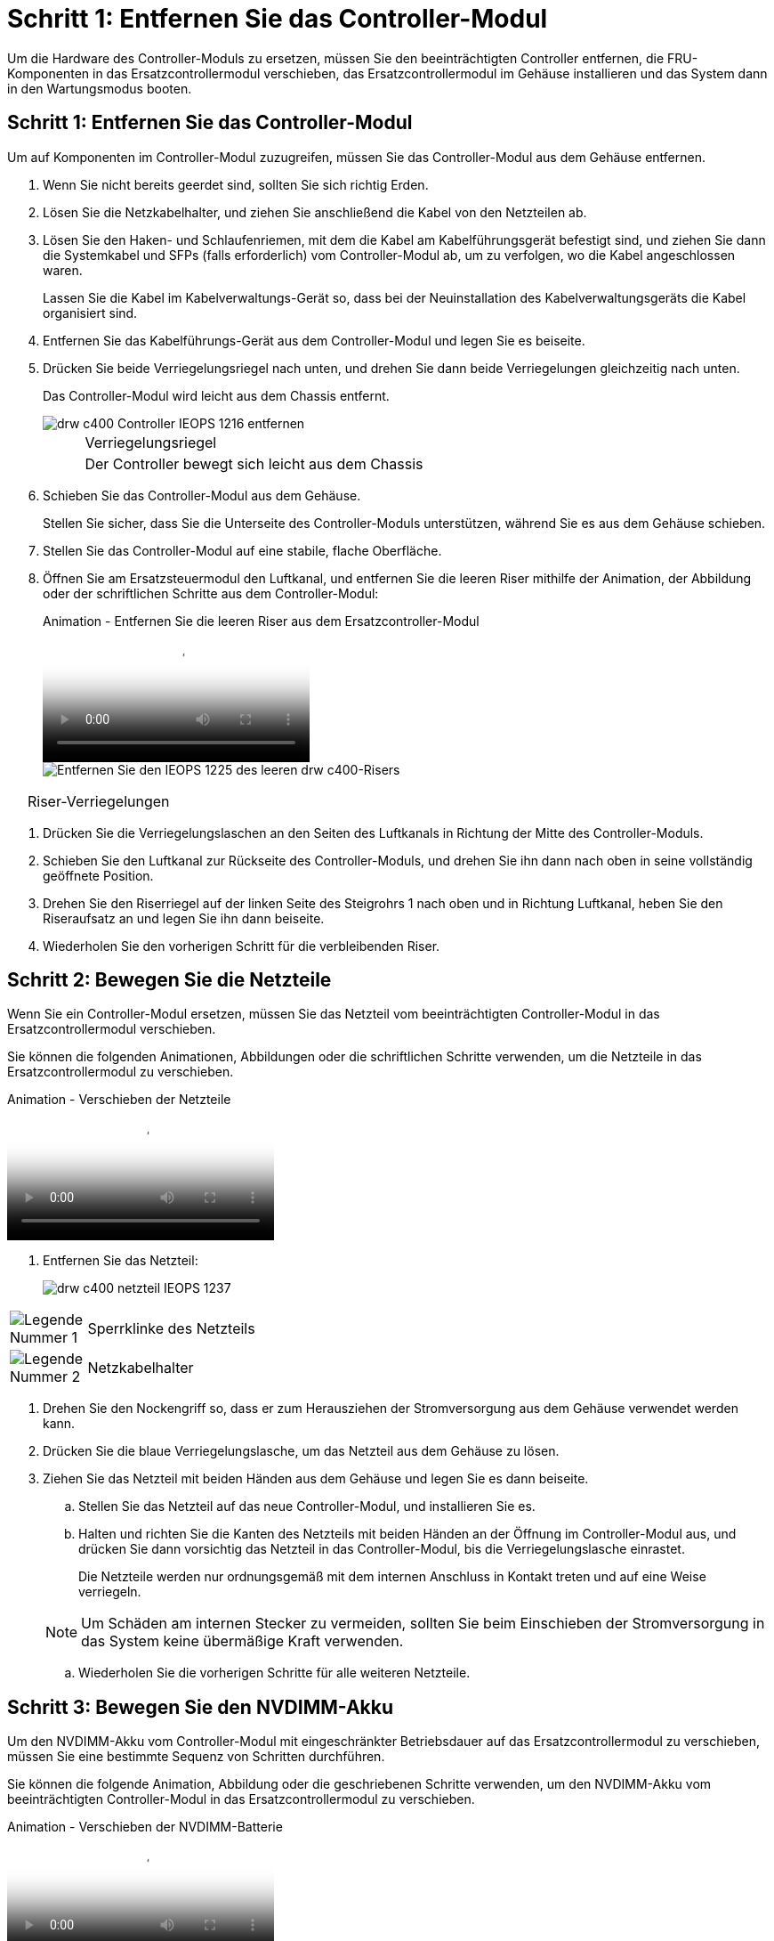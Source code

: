 = Schritt 1: Entfernen Sie das Controller-Modul
:allow-uri-read: 


Um die Hardware des Controller-Moduls zu ersetzen, müssen Sie den beeinträchtigten Controller entfernen, die FRU-Komponenten in das Ersatzcontrollermodul verschieben, das Ersatzcontrollermodul im Gehäuse installieren und das System dann in den Wartungsmodus booten.



== Schritt 1: Entfernen Sie das Controller-Modul

Um auf Komponenten im Controller-Modul zuzugreifen, müssen Sie das Controller-Modul aus dem Gehäuse entfernen.

. Wenn Sie nicht bereits geerdet sind, sollten Sie sich richtig Erden.
. Lösen Sie die Netzkabelhalter, und ziehen Sie anschließend die Kabel von den Netzteilen ab.
. Lösen Sie den Haken- und Schlaufenriemen, mit dem die Kabel am Kabelführungsgerät befestigt sind, und ziehen Sie dann die Systemkabel und SFPs (falls erforderlich) vom Controller-Modul ab, um zu verfolgen, wo die Kabel angeschlossen waren.
+
Lassen Sie die Kabel im Kabelverwaltungs-Gerät so, dass bei der Neuinstallation des Kabelverwaltungsgeräts die Kabel organisiert sind.

. Entfernen Sie das Kabelführungs-Gerät aus dem Controller-Modul und legen Sie es beiseite.
. Drücken Sie beide Verriegelungsriegel nach unten, und drehen Sie dann beide Verriegelungen gleichzeitig nach unten.
+
Das Controller-Modul wird leicht aus dem Chassis entfernt.

+
image::../media/drw_c400_remove_controller_IEOPS-1216.svg[drw c400 Controller IEOPS 1216 entfernen]

+
[cols="10,90"]
|===


 a| 
image:../media/legend_icon_01.png[""]
 a| 
Verriegelungsriegel



 a| 
image:../media/legend_icon_02.png[""]
 a| 
Der Controller bewegt sich leicht aus dem Chassis

|===
. Schieben Sie das Controller-Modul aus dem Gehäuse.
+
Stellen Sie sicher, dass Sie die Unterseite des Controller-Moduls unterstützen, während Sie es aus dem Gehäuse schieben.

. Stellen Sie das Controller-Modul auf eine stabile, flache Oberfläche.
. Öffnen Sie am Ersatzsteuermodul den Luftkanal, und entfernen Sie die leeren Riser mithilfe der Animation, der Abbildung oder der schriftlichen Schritte aus dem Controller-Modul:
+
.Animation - Entfernen Sie die leeren Riser aus dem Ersatzcontroller-Modul
video::018a1c3c-0a26-4f48-bd60-b0300184c147[panopto]
+
image::../media/drw_c400_empty_riser_remove_IEOPS-1225.svg[Entfernen Sie den IEOPS 1225 des leeren drw c400-Risers]



[cols="10,90"]
|===


 a| 
image:../media/legend_icon_01.png[""]
 a| 
Riser-Verriegelungen

|===
. Drücken Sie die Verriegelungslaschen an den Seiten des Luftkanals in Richtung der Mitte des Controller-Moduls.
. Schieben Sie den Luftkanal zur Rückseite des Controller-Moduls, und drehen Sie ihn dann nach oben in seine vollständig geöffnete Position.
. Drehen Sie den Riserriegel auf der linken Seite des Steigrohrs 1 nach oben und in Richtung Luftkanal, heben Sie den Riseraufsatz an und legen Sie ihn dann beiseite.
. Wiederholen Sie den vorherigen Schritt für die verbleibenden Riser.




== Schritt 2: Bewegen Sie die Netzteile

Wenn Sie ein Controller-Modul ersetzen, müssen Sie das Netzteil vom beeinträchtigten Controller-Modul in das Ersatzcontrollermodul verschieben.

Sie können die folgenden Animationen, Abbildungen oder die schriftlichen Schritte verwenden, um die Netzteile in das Ersatzcontrollermodul zu verschieben.

.Animation - Verschieben der Netzteile
video::6cac8f5f-dc11-4b1d-9b18-b03001858fda[panopto]
. Entfernen Sie das Netzteil:
+
image::../media/drw_c400_psu_IEOPS-1237.svg[drw c400 netzteil IEOPS 1237]



[cols="10,90"]
|===


 a| 
image:../media/legend_icon_01.png["Legende Nummer 1"]
 a| 
Sperrklinke des Netzteils



 a| 
image:../media/legend_icon_02.png["Legende Nummer 2"]
 a| 
Netzkabelhalter

|===
. Drehen Sie den Nockengriff so, dass er zum Herausziehen der Stromversorgung aus dem Gehäuse verwendet werden kann.
. Drücken Sie die blaue Verriegelungslasche, um das Netzteil aus dem Gehäuse zu lösen.
. Ziehen Sie das Netzteil mit beiden Händen aus dem Gehäuse und legen Sie es dann beiseite.
+
.. Stellen Sie das Netzteil auf das neue Controller-Modul, und installieren Sie es.
.. Halten und richten Sie die Kanten des Netzteils mit beiden Händen an der Öffnung im Controller-Modul aus, und drücken Sie dann vorsichtig das Netzteil in das Controller-Modul, bis die Verriegelungslasche einrastet.
+
Die Netzteile werden nur ordnungsgemäß mit dem internen Anschluss in Kontakt treten und auf eine Weise verriegeln.

+

NOTE: Um Schäden am internen Stecker zu vermeiden, sollten Sie beim Einschieben der Stromversorgung in das System keine übermäßige Kraft verwenden.

.. Wiederholen Sie die vorherigen Schritte für alle weiteren Netzteile.






== Schritt 3: Bewegen Sie den NVDIMM-Akku

Um den NVDIMM-Akku vom Controller-Modul mit eingeschränkter Betriebsdauer auf das Ersatzcontrollermodul zu verschieben, müssen Sie eine bestimmte Sequenz von Schritten durchführen.

Sie können die folgende Animation, Abbildung oder die geschriebenen Schritte verwenden, um den NVDIMM-Akku vom beeinträchtigten Controller-Modul in das Ersatzcontrollermodul zu verschieben.

.Animation - Verschieben der NVDIMM-Batterie
video::d38ef37e-aa0e-46ff-9283-b03001864e0c[panopto]
image::../media/drw_c400_nvdimm_batt_IEOPS-1227.svg[drw c400 nvdimm Batt IEOPS 1227]

[cols="10,90"]
|===


 a| 
image:../media/legend_icon_01.png["Legende Nummer 1"]
 a| 
NVDIMM-Batteriestecker



 a| 
image:../media/legend_icon_02.png["Legende Nummer 2"]
 a| 
Verriegelungslasche für NVDIMM-Batterie



 a| 
image:../media/legend_icon_03.png["Legende Nummer 3"]
 a| 
NVDIMM-Batterie

|===
. Öffnen Sie den Luftkanal:
+
.. Drücken Sie die Verriegelungslaschen an den Seiten des Luftkanals in Richtung der Mitte des Controller-Moduls.
.. Schieben Sie den Luftkanal zur Rückseite des Controller-Moduls, und drehen Sie ihn dann nach oben in seine vollständig geöffnete Position.


. Suchen Sie den NVDIMM-Akku im Controller-Modul.
. Suchen Sie den Batteriestecker, und drücken Sie den Clip auf der Vorderseite des Batteriesteckers, um den Stecker aus der Steckdose zu lösen, und ziehen Sie dann das Akkukabel aus der Steckdose.
. Fassen Sie den Akku an, und drücken Sie die blaue Verriegelungslasche, die mit DRUCKTASTE gekennzeichnet ist, und heben Sie den Akku aus dem Halter und dem Controller-Modul heraus.
. Bringen Sie den Akku in das Ersatzcontrollermodul.
. Richten Sie das Batteriemodul an der Öffnung für den Akku aus, und schieben Sie den Akku vorsichtig in den Steckplatz, bis er einrastet.
+

NOTE: Schließen Sie das Akkukabel erst dann wieder an die Hauptplatine an, wenn Sie dazu aufgefordert werden.





== Schritt 4: Verschieben Sie die Startmedien

Sie müssen das Startmedium ausfindig machen und dann die Anweisungen befolgen, um es aus dem beeinträchtigten Controller-Modul zu entfernen und in das Ersatzcontrollermodul einzufügen.

Sie können die folgenden Animationen, Abbildungen oder die geschriebenen Schritte verwenden, um die Startmedien vom beeinträchtigten Controller-Modul in das Ersatzcontrollermodul zu verschieben.

.Animation - Verschieben des Bootmediums
video::01d3d868-4c8a-4385-b264-b0300186fc58[panopto]
image::../media/drw_c400_replace_boot_media_IEOPS-1217.svg[drw c400 Boot-Medium IEOPS 1217 ersetzen]

[cols="10,90"]
|===


 a| 
image:../media/legend_icon_01.png["Legende Nummer 1"]
 a| 
Verriegelungslasche für Startmedien



 a| 
image:../media/legend_icon_02.png["Legende Nummer 2"]
 a| 
Boot-Medien

|===
. Suchen und entfernen Sie die Startmedien aus dem Controller-Modul:
+
.. Drücken Sie die blaue Taste am Ende des Startmediums, bis der Lip auf dem Boot-Medium die blaue Taste löscht.
.. Drehen Sie das Startmedium nach oben, und ziehen Sie das Startmedium vorsichtig aus dem Sockel.


. Bewegen Sie die Startmedien auf das neue Controller-Modul, richten Sie die Kanten des Startmediums am Buchsengehäuse aus, und schieben Sie sie dann vorsichtig in die Buchse.
. Überprüfen Sie die Startmedien, um sicherzustellen, dass sie ganz und ganz in der Steckdose sitzt.
+
Entfernen Sie gegebenenfalls die Startmedien, und setzen Sie sie wieder in den Sockel ein.

. Sperren Sie das Boot-Medium:
+
.. Drehen Sie das Startmedium nach unten zur Hauptplatine.
.. Drücken Sie die blaue Verriegelungstaste, damit sie sich in der geöffneten Position befindet.
.. Setzen Sie die Finger am Ende des Startmediums mit der blauen Taste, drücken Sie fest nach unten auf das Boot-Medium-Ende, um die blaue Verriegelungstaste zu drücken.






== Schritt 5: Verschieben Sie die PCIe Riser und Mezzanine-Karte

Im Rahmen des Controller-Austauschprozesses müssen Sie die PCIe Riser und die Mezzanine-Karte vom beeinträchtigten Controller-Modul auf das Ersatzcontrollermodul verschieben.

Sie können die folgenden Animationen, Abbildungen oder die schriftlichen Schritte verwenden, um die PCIe-Risers und die Mezzanine-Karte vom Modul für beeinträchtigte Controller in das Ersatzcontroller-Modul zu verschieben.

Verschieben von PCIe-Riser 1 und 2 (linke und mittlere Riser):

.Animation - Verschieben von PCI-Riserern 1 und 2
video::a38898c3-61a2-47bd-9011-b0300183540d[panopto]
Verschieben der Mezzanine-Karte und des Riser 3 (Riser rechts):

.Animation - Bewegen Sie die Mezzanine-Karte und Riser 3
video::54c98658-29a3-423b-ae01-b030018091f5[panopto]
image::../media/drw_c400_replace_PCIe_cards_IEOPS-1235.svg[drw c400 Ersetzen Sie die PCIe-Karten IEOPS 1235]

[cols="10,90"]
|===


 a| 
image:../media/legend_icon_01.png["Legende Nummer 1"]
 a| 
Riserverriegelung



 a| 
image:../media/legend_icon_02.png["Legende Nummer 2"]
 a| 
Verriegelung der PCI-Karte



 a| 
image:../media/legend_icon_03.png["Legende Nummer 3"]
 a| 
PCI-Sperrplatte



 a| 
image:../media/legend_icon_04.png["Legende Nummer 4"]
 a| 
PCI-Karte

|===
. Verschieben Sie PCIe-Risers ein und zwei vom beeinträchtigten Controller-Modul auf das Ersatzcontrollermodul:
+
.. Entfernen Sie alle SFP- oder QSFP-Module, die sich möglicherweise in den PCIe-Karten enthalten haben.
.. Drehen Sie die Riserverriegelung auf der linken Seite des Steigrohrs nach oben und in Richtung Luftkanal.
+
Der Riser hebt sich leicht vom Controller-Modul auf.

.. Heben Sie den Riser an, und schieben Sie ihn dann zum Ersatzcontrollermodul.
.. Richten Sie den Riser an den Stiften an der Seite des Riser-Sockels aus, senken Sie den Riser an den Stiften nach unten, schieben Sie den Riser in den Sockel auf dem Motherboard und drehen Sie dann den Riegel bündig mit dem Blech des Riser nach unten.
.. Wiederholen Sie diesen Schritt für die Risernummer 2.


. Entfernen Sie die Riser-Nummer 3, entfernen Sie die Mezzanine-Karte, und installieren Sie beide in das Ersatzcontrollermodul:
+
.. Entfernen Sie alle SFP- oder QSFP-Module, die sich möglicherweise in den PCIe-Karten enthalten haben.
.. Drehen Sie die Riserverriegelung auf der linken Seite des Steigrohrs nach oben und in Richtung Luftkanal.
+
Der Riser hebt sich leicht vom Controller-Modul auf.

.. Heben Sie den Riser an und legen Sie ihn auf eine stabile, flache Oberfläche.
.. Lösen Sie die Rändelschrauben auf der Mezzanine-Karte, und heben Sie die Karte vorsichtig direkt aus dem Sockel, und schieben Sie sie dann zum Ersatzcontroller-Modul.
.. Setzen Sie den Zwischenboden in den Ersatzcontroller ein, und befestigen Sie ihn mit den Rändelschrauben.
.. Installieren Sie den dritten Riser in das Ersatzcontrollermodul.






== Schritt 6: Verschieben Sie die DIMMs

Sie müssen die DIMMs ausfindig machen und sie dann vom beeinträchtigten Controllermodul in das Ersatzcontrollermodul verschieben.

Sie müssen das neue Controller-Modul bereit haben, damit Sie die DIMMs direkt vom beeinträchtigten Controller-Modul auf die entsprechenden Steckplätze im Ersatzcontroller-Modul verschieben können.

Sie können die DIMMs aus dem beeinträchtigten Controller-Modul in das Ersatzcontrollermodul verschieben, indem Sie die folgenden Animationen, Abbildungen oder die schriftlichen Schritte verwenden.

.Animation - Verschieben der DIMMs
video::c5c77fd1-b566-467f-a1cd-b0300187de35[panopto]
image::../media/drw_A400_Replace-NVDIMM-DIMM_IEOPS-1009.svg[drw A400 ersetzt NVDIMM DIMM IEOPS 1009]

[cols="10,90"]
|===


 a| 
image:../media/legend_icon_01.png["Legende Nummer 1"]
 a| 
DIMM-Verriegelungslaschen



 a| 
image:../media/legend_icon_02.png["Legende Nummer 2"]
 a| 
DIMM



 a| 
image:../media/legend_icon_03.png["Legende Nummer 3"]
 a| 
DIMM-Sockel

|===
. Suchen Sie die DIMMs auf dem Controller-Modul.
. Beachten Sie die Ausrichtung des DIMM-Moduls in den Sockel, damit Sie das DIMM-Modul in die richtige Ausrichtung einsetzen können.
. Vergewissern Sie sich, dass die NVDIMM-Batterie nicht an das neue Controller-Modul angeschlossen ist.
. Verschieben Sie die DIMMs vom Controller mit eingeschränkter Bedieneinheit auf das Ersatzcontrollermodul:
+

NOTE: Stellen Sie sicher, dass Sie jedes DIMM in demselben Steckplatz einsetzen, in dem es im beeinträchtigten Controller-Modul belegt ist.

+
.. Werfen Sie das DIMM aus dem Steckplatz, indem Sie die DIMM-Auswerfer auf beiden Seiten des DIMM langsam auseinander drücken und dann das DIMM aus dem Steckplatz schieben.
+

NOTE: Halten Sie das DIMM vorsichtig an den Rändern, um Druck auf die Komponenten auf der DIMM-Leiterplatte zu vermeiden.

.. Suchen Sie den entsprechenden DIMM-Steckplatz am Ersatzcontroller-Modul.
.. Vergewissern Sie sich, dass sich die DIMM-Auswurfklammern am DIMM-Sockel in der geöffneten Position befinden, und setzen Sie das DIMM-Auswerfer anschließend in den Sockel ein.
+
Die DIMMs passen eng in die Steckdose, sollten aber leicht einpassen. Falls nicht, richten Sie das DIMM-Modul mit dem Sockel aus und setzen Sie es wieder ein.

.. Prüfen Sie das DIMM visuell, um sicherzustellen, dass es gleichmäßig ausgerichtet und vollständig in den Sockel eingesetzt ist.
.. Wiederholen Sie diese Teilschritte für die übrigen DIMMs.


. Schließen Sie den NVDIMM-Akku an die Hauptplatine an.
+
Vergewissern Sie sich, dass der Stecker am Controller-Modul abhält.





== Schritt 7: Installieren Sie das Controller-Modul

Nachdem alle Komponenten vom beeinträchtigten Controller-Modul in das Ersatzcontrollermodul verschoben wurden, müssen Sie das Ersatzcontrollermodul in das Gehäuse installieren und es dann in den Wartungsmodus booten.

. Wenn Sie dies noch nicht getan haben, schließen Sie den Luftkanal.
. Richten Sie das Ende des Controller-Moduls an der Öffnung im Gehäuse aus, und drücken Sie dann vorsichtig das Controller-Modul zur Hälfte in das System.
+

NOTE: Setzen Sie das Controller-Modul erst dann vollständig in das Chassis ein, wenn Sie dazu aufgefordert werden.

+
image::../media/drw_c400_install_controller_IEOPS-1226.svg[drw c400 installieren Controller IEOPS 1226]

+
[cols="10,90"]
|===


 a| 
image:../media/legend_icon_01.png[""]
 a| 
Schieben Sie den Controller in das Gehäuse



 a| 
image:../media/legend_icon_02.png[""]
 a| 
Verriegelungsriegel

|===
. Verkabeln Sie nur die Management- und Konsolen-Ports, sodass Sie auf das System zugreifen können, um die Aufgaben in den folgenden Abschnitten auszuführen.
+

NOTE: Sie schließen die übrigen Kabel später in diesem Verfahren an das Controller-Modul an.

. Schließen Sie die Installation des Controller-Moduls ab:
+
.. Schließen Sie das Netzkabel an das Netzteil an, setzen Sie die Sicherungshülse des Netzkabels wieder ein, und schließen Sie dann das Netzteil an die Stromquelle an.
.. Schieben Sie das Controller-Modul mithilfe der Verriegelungen fest in das Gehäuse, bis sich die Verriegelungsriegel erheben.
+

NOTE: Beim Einschieben des Controller-Moduls in das Gehäuse keine übermäßige Kraft verwenden, um Schäden an den Anschlüssen zu vermeiden.

.. Setzen Sie das Controller-Modul vollständig in das Gehäuse ein, indem Sie die Verriegelungsriegel nach oben drehen, kippen Sie sie so, dass sie die Sicherungsstifte entfernen, den Controller vorsichtig ganz nach innen schieben und dann die Verriegelungsriegel in die verriegelte Position senken.
+
Das Controller-Modul beginnt zu booten, sobald es vollständig im Gehäuse sitzt. Bereiten Sie sich darauf vor, den Bootvorgang zu unterbrechen.

.. Wenn Sie dies noch nicht getan haben, installieren Sie das Kabelverwaltungsgerät neu.
.. Unterbrechen Sie den normalen Boot-Prozess und booten Sie zu LOADER, indem Sie drücken `Ctrl-C`.
+

NOTE: Wenn das System im Startmenü stoppt, wählen Sie die Option zum Booten in LOADER.

.. Geben Sie an der LOADER-Eingabeaufforderung ein `bye` Um die PCIe-Karten und andere Komponenten neu zu initialisieren.
.. Unterbrechen Sie den Boot-Prozess und booten Sie an der LOADER-Eingabeaufforderung, indem Sie drücken `Ctrl-C`.
+
Wenn das System im Startmenü stoppt, wählen Sie die Option zum Booten in LOADER.




